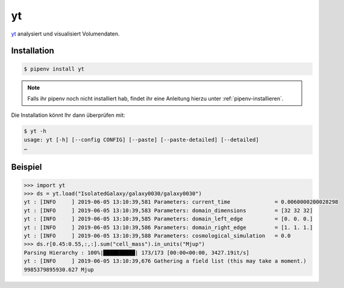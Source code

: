 yt
==

`yt <https://yt-project.org/>`_ analysiert und visualisiert Volumendaten.

Installation
------------

.. code-block:: console

    $ pipenv install yt

.. note::
   Falls ihr pipenv noch nicht installiert hab, findet ihr eine Anleitung hierzu
   unter :ref:`pipenv-installieren`.

Die Installation könnt Ihr dann überprüfen mit:

.. code-block:: console

    $ yt -h
    usage: yt [-h] [--config CONFIG] [--paste] [--paste-detailed] [--detailed]
    …

Beispiel
--------

.. code-block:: python

    >>> import yt
    >>> ds = yt.load("IsolatedGalaxy/galaxy0030/galaxy0030")
    yt : [INFO     ] 2019-06-05 13:10:39,581 Parameters: current_time              = 0.0060000200028298
    yt : [INFO     ] 2019-06-05 13:10:39,583 Parameters: domain_dimensions         = [32 32 32]
    yt : [INFO     ] 2019-06-05 13:10:39,585 Parameters: domain_left_edge          = [0. 0. 0.]
    yt : [INFO     ] 2019-06-05 13:10:39,586 Parameters: domain_right_edge         = [1. 1. 1.]
    yt : [INFO     ] 2019-06-05 13:10:39,588 Parameters: cosmological_simulation   = 0.0
    >>> ds.r[0.45:0.55,:,:].sum("cell_mass").in_units("Mjup")
    Parsing Hierarchy : 100%|██████████| 173/173 [00:00<00:00, 3427.19it/s]
    yt : [INFO     ] 2019-06-05 13:10:39,676 Gathering a field list (this may take a moment.)
    9985379895930.627 Mjup

.. seealso::
   - `Quickstart <https://yt-project.org/doc/quickstart/index.html>`_
   - `Cookbook <https://yt-project.org/doc/cookbook/index.html>`_
   - `Docs <https://yt-project.org/doc/>`_
   - `Extensions <https://yt-project.org/extensions.html>`_

